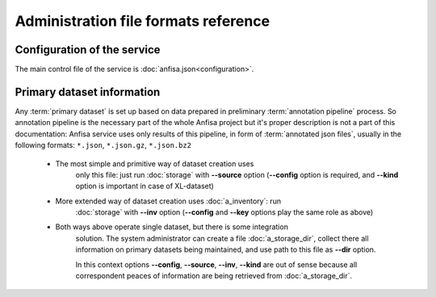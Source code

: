 Administration file formats reference
=====================================

.. index:: 
    administration file formats
    
Configuration of the service
****************************

The main control file of the service is :doc:`anfisa.json<configuration>`.


Primary dataset information
***************************

Any :term:`primary dataset` is set up based on data prepared in preliminary 
:term:`annotation pipeline` process. So annotation pipeline is the necessary part
of the whole Anfisa project but it's proper description is not a part of this 
documentation: Anfisa service uses only results of this pipeline, in form of 
:term:`annotated json files`, usually in the following formats: 
``*.json``, ``*.json.gz``, ``*.json.bz2``

    * The most simple and primitive way of dataset creation uses 
        only this file: just run :doc:`storage` with **--source** option 
        (**--config** option is required, and **--kind** option is important 
        in case of XL-dataset)
        
    * More extended way of dataset creation uses :doc:`a_inventory`: run
        :doc:`storage` with **--inv** option (**--config** and **--key** 
        options play the same role as above)
        
    * Both ways above operate single dataset, but there is some integration 
        solution. The system administrator can create a file :doc:`a_storage_dir`, 
        collect there all information on primary datasets being maintained, 
        and use path to this file as **--dir** option. 
        
        In this context options **--config**, **--source**, **--inv**, **--kind** 
        are out of sense because all correspondent peaces of information are 
        being retrieved from :doc:`a_storage_dir`.
        
